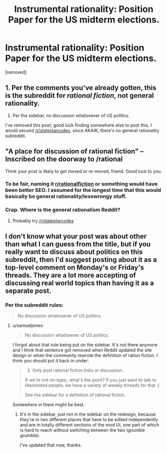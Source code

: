 #+TITLE: Instrumental rationality: Position Paper for the US midterm elections.

* Instrumental rationality: Position Paper for the US midterm elections.
:PROPERTIES:
:Score: 2
:DateUnix: 1540685515.0
:DateShort: 2018-Oct-28
:END:
[removed]


** 1. Per the comments you've already gotten, this is the subreddit for /rational fiction/, not general rationality.
2. Per the sidebar, no discussion whatsoever of US politics.

I've removed this post; good luck finding somewhere else to post this. I would second [[/r/slatestarcodex]], since AKAIK, there's no general rationality subreddit.
:PROPERTIES:
:Author: alexanderwales
:Score: 1
:DateUnix: 1540689876.0
:DateShort: 2018-Oct-28
:END:


** "*A place for discussion of rational fiction*" --Inscribed on the doorway to /rational

Think your post is likely to get moved or re-moved, friend. Good luck to you.
:PROPERTIES:
:Author: RynnisOne
:Score: 1
:DateUnix: 1540685875.0
:DateShort: 2018-Oct-28
:END:

*** To be fair, naming it [[/r/rationalfiction][r/rationalfiction]] or something would have been better SEO. I assumed for the longest time that this would basically be general rationality/lesswrongy stuff.
:PROPERTIES:
:Author: PathologicalFire
:Score: 3
:DateUnix: 1540687009.0
:DateShort: 2018-Oct-28
:END:


*** Crap. Where is the general rationalism Reddit?
:PROPERTIES:
:Author: RiskeyBiznu
:Score: 3
:DateUnix: 1540687345.0
:DateShort: 2018-Oct-28
:END:

**** Probably try [[/r/slatestarcodex]]
:PROPERTIES:
:Author: Spreek
:Score: 2
:DateUnix: 1540689582.0
:DateShort: 2018-Oct-28
:END:


** I don't know what your post was about other than what I can guess from the title, but if you really want to discuss about politics on this subreddit, then I'd suggest posting about it as a top-level comment on Monday's or Friday's threads. They are a lot more accepting of discussing real world topics than having it as a separate post.
:PROPERTIES:
:Author: xamueljones
:Score: 1
:DateUnix: 1540691666.0
:DateShort: 2018-Oct-28
:END:

*** Per the subreddit rules:

#+begin_quote
  No discussion whatsoever of US politics.
#+end_quote
:PROPERTIES:
:Author: alexanderwales
:Score: 1
:DateUnix: 1540700506.0
:DateShort: 2018-Oct-28
:END:

**** u/xamueljones:
#+begin_quote
  No discussion whatsoever of US politics.
#+end_quote

I forgot about that rule being put on the sidebar. It's not there anymore and I think that sentence got removed when Reddit updated the site design or when the community rewrote the definition of ration fiction. I think you should put it back in under:

#+begin_quote

  1. Only post rational fiction links or discussion.\\

  If we're not on-topic, what's the point? If you just want to talk to likeminded people, we have a variety of weekly threads for that :)

  See the sidebar for a definition of rational fiction.
#+end_quote

Somewhere in there might be best.
:PROPERTIES:
:Author: xamueljones
:Score: 1
:DateUnix: 1540701132.0
:DateShort: 2018-Oct-28
:END:

***** It's in the sidebar, just not in the sidebar on the redesign, because they're in two different places that have to be edited independently and are in totally different sections of the mod UI, one part of which is hard to reach without switching between the two (grumble grumble).

I've updated that now, thanks.
:PROPERTIES:
:Author: alexanderwales
:Score: 1
:DateUnix: 1540701617.0
:DateShort: 2018-Oct-28
:END:
